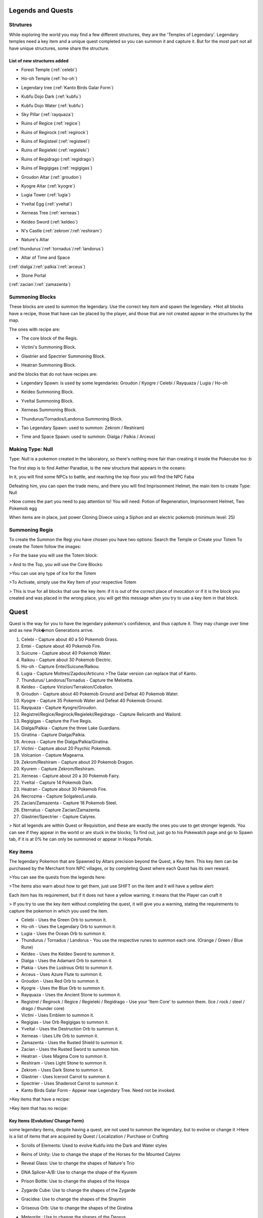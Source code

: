 Legends and Quests
------------------

**Strutures**
===============
While exploring the world you may find a few different structures, they are the 'Temples of Legendary'. Legendary temples need a key item and a unique quest completed so you can summon it and capture it. But for the most part not all have unique structures, some share the structure.

List of new structures added
~~~~~~~~~~~~~~~~~~~~~~~~~~~~

* Forest Temple (:ref:`celebi`)

.. image:: https://i.imgur.com/Ki90jlX.png
    :alt: Forest Temple

* Ho-oh Temple (:ref:`ho-oh`)

.. image:: https://i.imgur.com/CPj6imX.png
    :alt: Ho-oh Temple

* Legendary tree (:ref:`Kanto Birds Galar Form`)

.. image:: https://i.imgur.com/FHOsKbh.png
    :alt: Legendary tree

* Kubfu Dojo Dark (:ref:`kubfu`)

.. image:: https://i.imgur.com/yuK0vKW.png
    :alt: Kubfu Dojo Dark

* Kubfu Dojo Water (:ref:`kubfu`)

.. image:: https://i.imgur.com/U8Qjqeu.png
    :alt: Kubfu Dojo Water

* Sky Pillar (:ref:`rayquaza`)

.. image:: https://i.imgur.com/w7IulE2.png
    :alt: sky_pillar

* Ruins of Regice (:ref:`regice`)

.. image:: https://i.imgur.com/S4JW9kh.png
    :alt: Ruins of Regice

* Ruins of Regirock (:ref:`regirock`)

.. image:: https://i.imgur.com/BOhi3WL.png
    :alt: Ruins of Regirock

* Ruins of Registeel (:ref:`registeel`)

.. image:: https://i.imgur.com/kydUtVU.png
    :alt: Ruins of Registeel

* Ruins of Regieleki (:ref:`regieleki`)

.. image:: https://i.imgur.com/Z54kcwV.png
    :alt: Ruins of Regieleki

* Ruins of Regidrago (:ref:`regidrago`)

.. image:: https://i.imgur.com/QTQWY1A.png
    :alt: Ruins of Regidrago

* Ruins of Regigigas (:ref:`regigigas`)

.. image:: https://i.imgur.com/Tn6ACv9.png
    :alt: Ruins of Regigigas

* Groudon Altar (:ref:`groudon`)

.. image:: https://vignette.wikia.nocookie.net/pokecube-revival-ptbr/images/a/a4/Groudon_temple.png/revision/latest/scale-to-width-down/220?cb=20191222023315&path-prefix=pt-br
    :alt: Groudon Altar

* Kyogre Altar (:ref:`kyogre`)

.. image:: https://vignette.wikia.nocookie.net/pokecube-revival-ptbr/images/2/26/Kyogre_temple.png/revision/latest/scale-to-width-down/220?cb=20191222023803&path-prefix=pt-br
    :alt: Kyogre Altar

* Lugia Tower (:ref:`lugia`)

.. image:: https://i.imgur.com/vNFVVeo.png
    :alt: Lugia Tower

* Yveltal Egg (:ref:`yveltal`)

.. image:: https://i.imgur.com/CqrUWEX.png
    :alt: Yveltal Egg

* Xerneas Tree (:ref:`xerneas`)

.. image:: https://i.imgur.com/rjylAOS.png
    :alt: Xerneas Tree

* Keldeo Sword (:ref:`keldeo`)

.. image:: https://i.imgur.com/csrqhU2.png
    :alt: Keldeo Sword

* N's Castle (:ref:`zekrom`/:ref:`reshiram`)

.. image:: https://i.imgur.com/YBOfP50.png
    :alt: tao legendary

* Nature's Altar

(:ref:`thundurus`/:ref:`tornadus`/:ref:`landorus`)

.. image:: https://i.imgur.com/tXuXMKQ.png
    :alt: Thundurus/Tornadus/Landorus Altar

* Altar of Time and Space

(:ref:`dialga`/:ref:`palkia`/:ref:`arceus`)

.. image:: https://vignette.wikia.nocookie.net/pokecube-revival-ptbr/images/9/92/Space_temple.png/revision/latest?cb=20191222022323&path-prefix=pt-br
    :alt: spacetime_altar

* Stone Portal

(:ref:`zacian`/:ref:`zamazenta`)

.. image:: https://i.imgur.com/MoK0pVH.png
    :alt: zacian_zamazenta

**Summoning Blocks**
=====================
These blocks are used to summon the legendary. Use the correct key item and spawn the legendary.
*Not all blocks have a recipe, those that have can be placed by the player, and those that are not created appear in the structures by the map.

The ones with recipe are:

* The core block of the Regis.

.. image:: https://i.imgur.com/n4nFwkb.png
    :alt: Regirock Core Recipe
.. image:: https://i.imgur.com/E60mPOn.png
    :alt: Regice Core Recipe
.. image:: https://i.imgur.com/pjcyOOd.png
    :alt: Registeel Core Recipe
.. image:: https://i.imgur.com/OocSs7z.png
    :alt: Regielecki Core Recipe
.. image:: https://i.imgur.com/9KUqE1K.png
    :alt: Regidrago Core Recipe
.. image:: https://i.imgur.com/bA6w7KG.png
    :alt: Regigigas Core Recipe

* Victini's Summoning Block.

.. image:: https://i.imgur.com/LleOnJK.png
    :alt: Victini Block
.. image:: https://i.imgur.com/emX2WrL.png
    :alt: Victini Block

* Glastrier and Spectrier Summoning Block.

.. image:: https://i.imgur.com/PXWOLoY.png
    :alt: Horses Block
.. image:: https://i.imgur.com/RdXRiC9.png
    :alt: Horses Block

* Heatran Summoning Block.

.. image:: https://i.imgur.com/wA4YU4s.png
    :alt: Heatran Recipe
.. image:: https://i.imgur.com/CSmWGwp.png
    :alt: Heatran Block

and the blocks that do not have recipes are:

* Legendary Spawn: is used by some legendaries: Groudon / Kyogre / Celebi / Rayquaza / Lugia / Ho-oh

.. image:: https://i.imgur.com/Shvmb3w.png
    :alt: Legendy Block

* Keldeo Summoning Block.

.. image:: https://i.imgur.com/tyHga1l.png
    :alt: keldeo Block

* Yveltal Summoning Block.

.. image:: https://i.imgur.com/78Ad8yn.png
    :alt: Legendy Block

* Xerneas Summoning Block.

.. image:: https://i.imgur.com/wHLRHSc.png
    :alt: Legendy Block

* Thundurus/Tornados/Landorus Summoning Block.

.. image:: https://i.imgur.com/e8r8Ek2.png
    :alt: Legendy Block

* Tao Legendary Spawn: used to summon: Zekrom / Reshiram)

.. image:: https://i.imgur.com/6HDF5ib.png
    :alt: Legendy Block

* Time and Space Spawn: used to summon: Dialga / Palkia / Arceus)

.. image:: https://i.imgur.com/YibXYxO.png
    :alt: Legendy Block

**Making Type: Null**
======================
Type: Null is a pokemon created in the laboratory, so there's nothing more fair than creating it inside the Pokecube too :b

The first step is to find Aether Paradise, is the new structure that appears in the oceans:

.. image:: https://i.imgur.com/Dgqpt68.png
    :alt: Aether_Paradise

In it, you will find some NPCs to battle, and reaching the top floor you will find the NPC Faba

.. image:: https://i.imgur.com/sI7pTSb.png
    :alt: Faba_Pokecube

Defeating him, you can open the trade menu, and there you will find Imprisonment Helmet, the main item to create Type: Null

>Now comes the part you need to pay attention to!
You will need: Potion of Regeneration, Imprisonment Helmet, Two Pokemob egg

.. image:: https://i.imgur.com/PXL1Y0K.png
    :alt: typenull_recipe

When items are in place, just power Cloning Divece using a Siphon and an electric pokemob (minimum level: 25)

**Summoning Regis**
====================
To create the Summon the Regi you have chosen you have two options: Search the Temple or Create your Totem
To create the Totem follow the images:

> For the base you will use the Totem block:

.. image:: https://i.imgur.com/Lfqfjny.png
    :alt: Totem Base Block

> And to the Top, you will use the Core Blocks:

.. image:: https://i.imgur.com/beFe3aH.png
    :alt: Core Blocks

.. image:: https://i.imgur.com/V8op3qw.png
    :alt: Regirock Totem

.. image:: https://i.imgur.com/sWXwl9x.png
    :alt: Registeel Totem

.. image:: https://i.imgur.com/B6njMyJ.png
    :alt: Regice Totem
>You can use any type of Ice for the Totem

.. image:: https://i.imgur.com/BRWpj47.png
    :alt: Regidrago Totem

.. image:: https://i.imgur.com/pi7oobL.png
    :alt: Regieleki Totem

.. image:: https://i.imgur.com/o39sBZH.png
    :alt: Regigigigas Totem

>To Activate, simply use the Key Item of your respective Totem

.. image:: https://i.imgur.com/m7pzAdb.png
    :alt: Keys

> This is true for all blocks that use the key item: if it is out of the correct place of invocation or if it is the block you created and was placed in the wrong place, you will get this message when you try to use a key item in that block.

.. image:: https://i.imgur.com/e9Gi6tz.png
    :alt: wrong location alert

**Quest**
----------
Quest is the way for you to have the legendary pokemon's confidence, and thus capture it. They may change over time and as new Pok�mon Generations arrive.

1. Celebi - Capture about 40 a 50 Pokemob Grass.
2. Entei - Capture about 40 Pokemob Fire.
3. Suicune - Capture about 40 Pokemob Water.
4. Raikou - Capture about 30 Pokemob Electric.
5. Ho-oh - Capture Entei/Suicune/Raikou.
6. Lugia - Capture Moltres/Zapdos/Articuno >The Galar version can replace that of Kanto. 
7. Thundurus/ Landorus/Tornadus - Capture the Meloetta.
8. Keldeo - Capture Virizion/Terrakion/Cobalion.
9. Groudon - Capture about 40 Pokemob Ground and Defeat 40 Pokemob Water.
10. Kyogre - Capture 35 Pokemob Water and Defeat 40 Pokemob Ground.
11. Rayquaza - Capture Kyogre/Groudon.
12. Registrel/Regice/Regirock/Regieleki/Regidrago - Capture Relicanth and Wailord.
13. Regigigas - Capture the Five Regis.
14. Dialga/Palkia - Capture the three Lake Guardians.
15. Giratina - Capture Dialga/Palkia.
16. Arceus - Capture the Dialga/Palkia/Giratina.
17. Victini - Capture about 20 Psychic Pokemob.
18. Volcanion - Capture Magearna.
19. Zekrom/Reshiram - Capture about 20 Pokemob Dragon.
20. Kyurem - Capture Zekrom/Reshiram.
21. Xerneas - Capture about 20 a 30 Pokemob Fairy.
22. Yveltal - Capture 14 Pokemob Dark.
23. Heatran - Capture about 30 Pokemob Fire.
24. Necrozma - Capture Solgaleo/Lunala.
25. Zacian/Zamazenta - Capture 18 Pokemob Steel.
26. Eternatus - Capture Zacian/Zamazenta.
27. Glastrier/Spectrier - Capture Calyrex.

> Not all legends are within Quest or Requisition, and these are exactly the ones you use to get stronger legends. You can see if they appear in the world or are stuck in the blocks; To find out, just go to his Pokewatch page and go to Spawn tab, if it is at 0% he can only be summoned or appear in Hoopa Portals.

Key items
=============
The legendary Pokemon that are Spawned by Altars precision beyond the Quest, a Key Item. This key item can be purchased by the Merchant from NPC villages, or by completing Quest where each Quest has its own reward.

>You can see the quests from the legends here:

.. image:: https://i.imgur.com/ANAaDGb.png
    :alt: Legends Quests

>The items also warn about how to get them, just use SHIFT on the item and it will have a yellow alert:

.. image:: https://i.imgur.com/NPusMjt.png
    :alt: Reward

Each item has its requirement, but if it does not have a yellow warning, it means that the Player can craft it

.. image:: https://i.imgur.com/zJIcSMC.png
    :alt: Reward_none

.. image:: https://i.imgur.com/NPusMjt.png
    :alt: Reward2
.. image:: https://i.imgur.com/dKg0RmY.png
    :alt: Reward3
.. image:: https://i.imgur.com/W7akEoA.png
    :alt: Reward4

> If you try to use the key item without completing the quest, it will give you a warning, stating the requirements to capture the pokemon in which you used the item.

.. image:: https://i.imgur.com/JOOiuk7.png
    :alt: Alert key item

* Celebi - Uses the Green Orb to summon it.
* Ho-oh - Uses the Legendary Orb to summon it.
* Lugia - Uses the Ocean Orb to summon it.
* Thundurus / Tornadus / Landorus - You use the respective runes to summon each one. (Orange / Green / Blue Rune)
* Keldeo - Uses the Keldeo Sword to summon it.
* Dialga - Uses the Adamant Orb to summon it.
* Plakia - Uses the Lustrous Orb) to summon it.
* Arceus - Uses Azure Flute to summon it.
* Groudon - Uses Red Orb to summon it.
* Kyogre - Uses the Blue Orb to summon it.
* Rayquaza - Uses the Ancient Stone to summon it.
* Registrel / Regirock / Regice / Regieleki / Regidrago - Use your 'Item Core' to summon them. (Ice / rock / steel / drago / thunder core)
* Victini - Uses Emblem to summon it.
* Regigias - Use Orb Regigigas to summon it.
* Yveltal - Uses the Destruction Orb to summon it.
* Xerneas - Uses Life Orb to summon it.
* Zamazenta - Uses the Rusted Shield to summon it.
* Zacian - Uses the Rusted Sword to summon him.
* Heatran - Uses Magma Core to summon it.
* Reshiram - Uses Light Stone to summon it.
* Zekrom - Uses Dark Stone to summon it.
* Glastrier - Uses Iceroot Carrot to summon it.
* Spectrier - Uses Shaderoot Carrot to summon it.
* Kanto Birds Galar Form - Appear near Legendary Tree. Need not be invoked.

>Key items that have a recipe:

.. image:: https://i.imgur.com/hfq0wiA.png
    :alt: recipe
.. image:: https://i.imgur.com/ddRAdcA.png
    :alt: recipe
.. image:: https://i.imgur.com/TMXRWzR.png
    :alt: recipe
.. image:: https://i.imgur.com/mErl3xL.png
    :alt: recipe
.. image:: https://i.imgur.com/xcIUh0V.png
    :alt: recipe
.. image:: https://i.imgur.com/Vknr7cF.png
    :alt: recipe
.. image:: https://i.imgur.com/k0XMFYm.png
    :alt: recipe
.. image:: https://i.imgur.com/RzIhcQP.png
    :alt: recipe
.. image:: https://i.imgur.com/pHL4s3i.png
    :alt: recipe
.. image:: https://i.imgur.com/bvmCqnG.png
    :alt: recipe
.. image:: https://i.imgur.com/uHRVqGp.png
    :alt: recipe
.. image:: https://i.imgur.com/vP6GUni.png
    :alt: recipe
.. image:: https://i.imgur.com/YDYO6F5.png
    :alt: recipe

>Key item that has no recipe:

.. image:: https://i.imgur.com/hq6oTds.png
    :alt: no_recipe
.. image:: https://i.imgur.com/NfkEhuf.png
    :alt: no_recipe

Key Items (Evolution/ Change Form)
~~~~~~~~~~~~~~~~~~~~~~~~~~~~~~~~~~
some legendary items, despite having a quest, are not used to summon the legendary, but to evolve or change it
>Here is a list of items that are acquired by Quest / Localization / Purchase or Crafting

* Scrolls of Elements: Used to evolve Kubfu into the Dark and Water styles

.. image:: https://i.imgur.com/zmK0um4.png
    :alt: Reward4

* Reins of Unity: Use to change the shape of the Horses for the Mounted Calyrex

.. image:: https://i.imgur.com/MrheDAV.png
    :alt: Reward4

* Reveal Glass: Use to change the shapes of Nature's Trio

.. image:: https://i.imgur.com/39oGxJE.png
    :alt: Reward4

* DNA Splicer-A/B: Use to change the shape of the Kyurem

.. image:: https://i.imgur.com/F4fUfcC.png
    :alt: Reward4

* Prison Bottle: Use to change the shapes of the Hoopa

.. image:: https://i.imgur.com/B9KKY73.png
    :alt: Reward4

* Zygarde Cube: Use to change the shapes of the Zygarde

.. image:: https://i.imgur.com/2PuS9kn.png
    :alt: Reward4

* Gracidea: Use to change the shapes of the Shaymin

.. image:: https://i.imgur.com/XSM0V5s.png
    :alt: Reward4

* Griseous Orb: Use to change the shapes of the Giratina

.. image:: https://i.imgur.com/UsOmCGh.png
    :alt: Reward4

* Meteorite : Use to change the shapes of the Deoxys

.. image:: https://i.imgur.com/fTYLpgp.png
    :alt: Reward4

* N-Solarizer/N-Lunarizer: Use to change the shapes of the Solageo and Lunala

.. image:: https://i.imgur.com/GmzKAId.png
    :alt: Reward4

* Z-Crystal (Psychic): Use to change the shapes of the Necrozma
* Rusted Shield/Rusted Sword: Use to change the shapes of the Zamazenta and Zacian

.. image:: https://i.imgur.com/3xR4c2T.png
    :alt: Reward4

**Legendary and their respective Spawn blocks**
================================================

.. image:: https://i.imgur.com/ZHtzo7s.png
    :alt: legendy
.. image:: https://i.imgur.com/RfMamiX.png
    :alt: legendy
.. image:: https://i.imgur.com/7PtaWhM.png
    :alt: legendy
.. image:: https://i.imgur.com/7iTK6zC.png
    :alt: legendy
.. image:: https://i.imgur.com/Dvfz4tM.png
    :alt: legendy
.. image:: https://i.imgur.com/me8qiG0.png
    :alt: legendy
.. image:: https://i.imgur.com/QiTdpX3.png
    :alt: legendy
.. image:: https://i.imgur.com/WQPbRWu.png
    :alt: legendy
.. image:: https://i.imgur.com/ostVmm9.png
    :alt: legendy
.. image:: https://i.imgur.com/vhgnXX9.png
    :alt: legendy
.. image:: https://i.imgur.com/wgfRymz.png
    :alt: legendy
.. image:: https://i.imgur.com/L8k8W6q.png
    :alt: legendy
.. image:: https://i.imgur.com/j8SbLMc.png
    :alt: legendy
.. image:: https://i.imgur.com/eVdWXZX.png
    :alt: legendy
.. image:: https://i.imgur.com/g9ZPnwH.png
    :alt: legendy
.. image:: https://i.imgur.com/XD26Tim.png
    :alt: legendy
.. image:: https://i.imgur.com/KJOtWOa.png
    :alt: legendy


